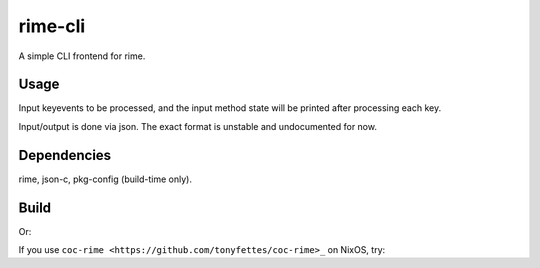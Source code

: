 rime-cli
========

A simple CLI frontend for rime.

Usage
-----

Input keyevents to be processed, and the input method state will be
printed after processing each key.

Input/output is done via json. The exact format is unstable and
undocumented for now.

Dependencies
------------

rime, json-c, pkg-config (build-time only).

Build
-----

.. code-block:: bash
   make

Or:

.. code-block:: bash
   nix build

If you use ``coc-rime <https://github.com/tonyfettes/coc-rime>_`` on NixOS, try:

.. code-block:: bash
   git clone --depth=1 https://github.com/tonyfettes/rime-cli ~/.config/coc/extensions/coc-rime-data
   cd ~/.config/coc/extensions/coc-rime-data
   nix build
   ln -s result/bin/rime-cli
